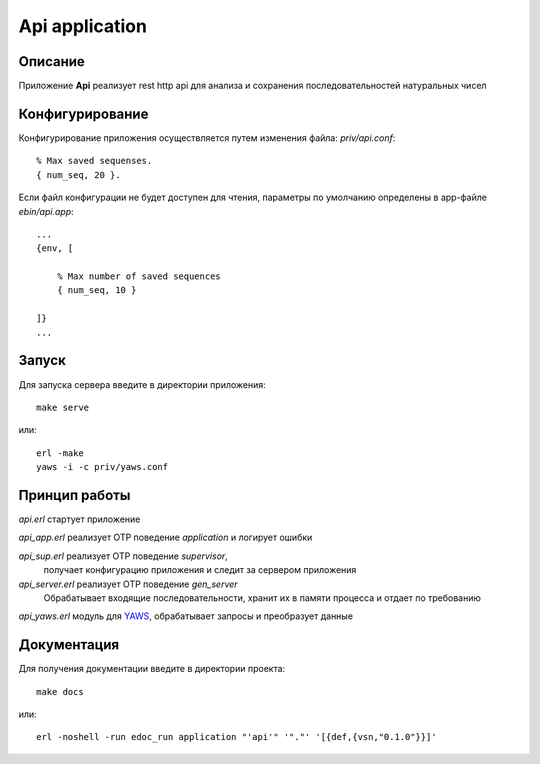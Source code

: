 Api application
===============


Описание
--------

Приложение **Api** реализует rest http api для анализа и 
сохранения последовательностей натуральных чисел


Конфигурирование
----------------

Конфигурирование приложения осуществляется путем изменения файла: `priv/api.conf`: ::

    % Max saved sequenses.
    { num_seq, 20 }.

Если файл конфигурации не будет доступен для чтения, параметры по умолчанию 
определены в app-файле `ebin/api.app`: ::
    ...
    {env, [

        % Max number of saved sequences
        { num_seq, 10 }

    ]}
    ...


Запуск
------

Для запуска сервера введите в директории приложения: ::

    make serve

или: ::

    erl -make
    yaws -i -c priv/yaws.conf
    

Принцип работы
--------------

`api.erl` стартует приложение

`api_app.erl` реализует OTP поведение `application` и логирует ошибки

`api_sup.erl` реализует OTP поведение `supervisor`,
    получает конфигурацию приложения и следит за сервером приложения

`api_server.erl` реализует OTP поведение `gen_server`
    Обрабатывает входящие последовательности, хранит их в памяти процесса
    и отдает по требованию

`api_yaws.erl` модуль для YAWS_, обрабатывает запросы и преобразует данные


Документация
------------

Для получения документации введите в директории проекта: ::

    make docs

или: ::

    erl -noshell -run edoc_run application "'api'" '"."' '[{def,{vsn,"0.1.0"}}]'


.. _YAWS: http://yaws.hiber.org
